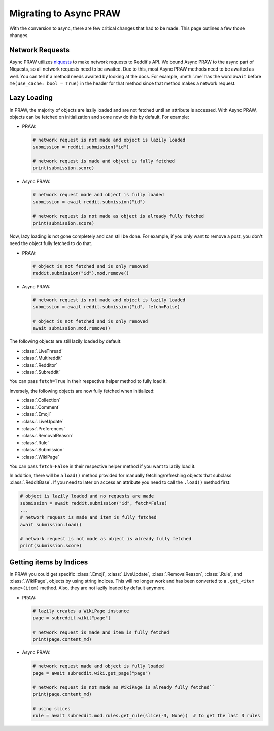 Migrating to Async PRAW
=======================

With the conversion to async, there are few critical changes that had to be made. This
page outlines a few those changes.

Network Requests
----------------

.. _network_requests:

Async PRAW utilizes `niquests <https://niquests.readthedocs.io/en/latest/>`_ to make
network requests to Reddit's API. We bound Async PRAW to the async part of Niquests, so
all network requests need to be awaited. Due to this, most Async PRAW methods need to be
awaited as well. You can tell if a method needs awaited by looking at the docs. For
example, :meth:`.me` has the word ``await`` before ``me(use_cache: bool = True)`` in the
header for that method since that method makes a network request.

Lazy Loading
------------

.. _lazy_loading:

In PRAW, the majority of objects are lazily loaded and are not fetched until an
attribute is accessed. With Async PRAW, objects can be fetched on initialization and
some now do this by default. For example:

- PRAW:

  .. code-block:: python

      # network request is not made and object is lazily loaded
      submission = reddit.submission("id")

      # network request is made and object is fully fetched
      print(submission.score)

- Async PRAW:

  .. code-block:: python

      # network request made and object is fully loaded
      submission = await reddit.submission("id")

      # network request is not made as object is already fully fetched
      print(submission.score)

Now, lazy loading is not gone completely and can still be done. For example, if you only
want to remove a post, you don't need the object fully fetched to do that.

- PRAW:

  .. code-block:: python

      # object is not fetched and is only removed
      reddit.submission("id").mod.remove()

- Async PRAW:

  .. code-block:: python

      # network request is not made and object is lazily loaded
      submission = await reddit.submission("id", fetch=False)

      # object is not fetched and is only removed
      await submission.mod.remove()

The following objects are still lazily loaded by default:

- :class:`.LiveThread`
- :class:`.Multireddit`
- :class:`.Redditor`
- :class:`.Subreddit`

You can pass ``fetch=True`` in their respective helper method to fully load it.

Inversely, the following objects are now fully fetched when initialized:

- :class:`.Collection`
- :class:`.Comment`
- :class:`.Emoji`
- :class:`.LiveUpdate`
- :class:`.Preferences`
- :class:`.RemovalReason`
- :class:`.Rule`
- :class:`.Submission`
- :class:`.WikiPage`

You can pass ``fetch=False`` in their respective helper method if you want to lazily
load it.

In addition, there will be a ``load()`` method provided for manually fetching/refreshing
objects that subclass :class:`.RedditBase`. If you need to later on access an attribute
you need to call the ``.load()`` method first:

.. code-block:: python

    # object is lazily loaded and no requests are made
    submission = await reddit.submission("id", fetch=False)
    ...
    # network request is made and item is fully fetched
    await submission.load()

    # network request is not made as object is already fully fetched
    print(submission.score)

Getting items by Indices
------------------------

.. _objects_by_indices:

In PRAW you could get specific :class:`.Emoji`, :class:`.LiveUpdate`,
:class:`.RemovalReason`, :class:`.Rule`, and :class:`.WikiPage`, objects by using string
indices. This will no longer work and has been converted to a ``.get_<item name>(item)``
method. Also, they are not lazily loaded by default anymore.

- PRAW:

  .. code-block:: python

      # lazily creates a WikiPage instance
      page = subreddit.wiki["page"]

      # network request is made and item is fully fetched
      print(page.content_md)

- Async PRAW:

  .. code-block:: python

      # network request made and object is fully loaded
      page = await subreddit.wiki.get_page("page")

      # network request is not made as WikiPage is already fully fetched``
      print(page.content_md)

      # using slices
      rule = await subreddit.mod.rules.get_rule(slice(-3, None))  # to get the last 3 rules
